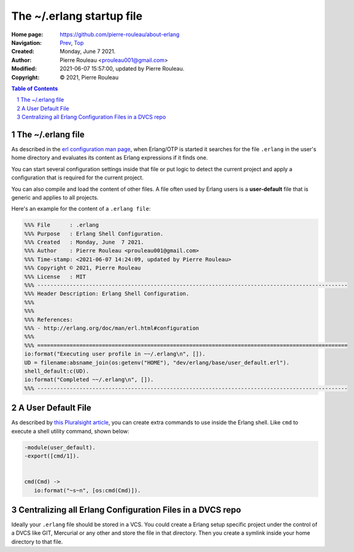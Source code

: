 ==========================
The ~/.erlang startup file
==========================

:Home page: https://github.com/pierre-rouleau/about-erlang
:Navigation: Prev_, Top_
:Created:  Monday, June  7 2021.
:Author:  Pierre Rouleau <prouleau001@gmail.com>
:Modified: 2021-06-07 15:57:00, updated by Pierre Rouleau.
:Copyright: © 2021, Pierre Rouleau

.. _Prev:  editing-erlang-with-pel.rst
.. _Top:   installing-erlang.rst


.. contents::  **Table of Contents**
.. sectnum::

.. ---------------------------------------------------------------------------

The ~/.erlang file
==================

As described in the `erl configuration man page`_, when Erlang/OTP is started
it searches for the file ``.erlang`` in the user's home directory and
evaluates its content as Erlang expressions if it finds one.

You can start several configuration settings inside that file or put logic to
detect the current project and apply a configuration that is required for the
current project.

You can also compile and load the content of other files.  A file often used
by Erlang users is a **user-default** file that is generic and applies to all
projects.

Here's an example for the content of a ``.erlang file``:

.. code:: erlang

    %%% File      : .erlang
    %%% Purpose   : Erlang Shell Configuration.
    %%% Created   : Monday, June  7 2021.
    %%% Author    : Pierre Rouleau <prouleau001@gmail.com>
    %%% Time-stamp: <2021-06-07 14:24:09, updated by Pierre Rouleau>
    %%% Copyright © 2021, Pierre Rouleau
    %%% License   : MIT
    %%% ------------------------------------------------------------------------------------------------
    %%% Header Description: Erlang Shell Configuration.
    %%%
    %%%
    %%% References:
    %%% - http://erlang.org/doc/man/erl.html#configuration
    %%%
    %%% ================================================================================================
    io:format("Executing user profile in ~~/.erlang\n", []).
    UD = filename:absname_join(os:getenv("HOME"), "dev/erlang/base/user_default.erl").
    shell_default:c(UD).
    io:format("Completed ~~/.erlang\n", []).
    %%% ------------------------------------------------------------------------------------------------

A User Default File
===================

As described by `this Pluralsight article`_, you can create extra commands to use
inside the Erlang shell.  Like ``cmd`` to execute a shell utility command,
shown below:

.. code:: erlang

    -module(user_default).
    -export([cmd/1]).


    cmd(Cmd) ->
       io:format("~s~n", [os:cmd(Cmd)]).

Centralizing all Erlang Configuration Files in a DVCS repo
==========================================================

Ideally your ``.erlang`` file should be stored in a VCS.  You could create a
Erlang setup specific project under the control of a DVCS like GIT, Mercurial or
any other and store the file in that directory.  Then you create a symlink
inside your home directory to that file.

.. _erl configuration man page: https://erlang.org/doc/man/erl.html#configuration
.. _this Pluralsight article:   https://www.pluralsight.com/guides/10-essential-erlang-tools-for-erlang-developers

.. ---------------------------------------------------------------------------

..
       Local Variables:
       time-stamp-line-limit: 10
       time-stamp-start: "^:Modified:[ \t]+\\\\?"
       time-stamp-end:   "\\.$"
       End:
